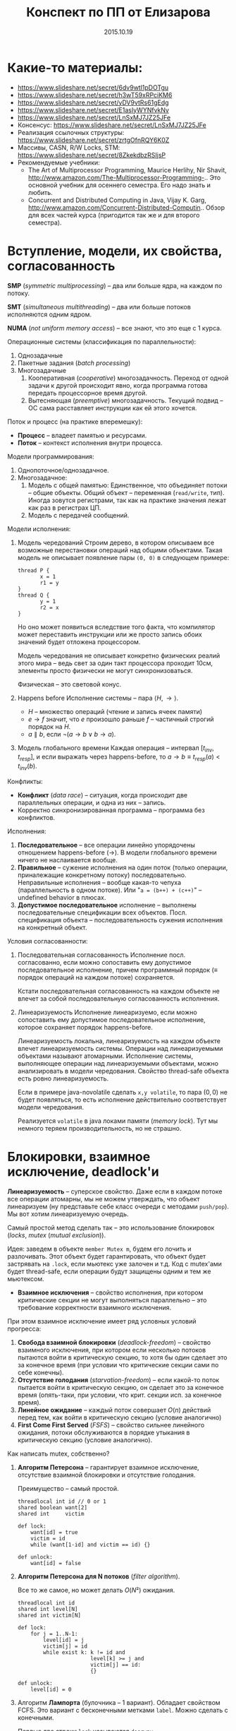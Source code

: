 # -*- org-src-fontify-natively t -*-
#+TITLE: Конспект по ПП от Елизарова

* Какие-то материалы:
  * https://www.slideshare.net/secret/6dv9wtl1pDOTgu
  * https://www.slideshare.net/secret/h3wT59xRPciKM6
  * https://www.slideshare.net/secret/yDV9vtRs61gEdg
  * https://www.slideshare.net/secret/E1asIyWYNfvkNv
  * https://www.slideshare.net/secret/LnSxMJ7JZ25JFe
  * Консенсус:
    https://www.slideshare.net/secret/LnSxMJ7JZ25JFe
  * Реализация ссылочных структуры:
    https://www.slideshare.net/secret/zrtgOfnRQY6K0Z
  * Массивы, CASN, R/W Locks, STM:
    https://www.slideshare.net/secret/8ZkekdbzRSIjsP
  * Рекомендуемые учебники:
    * The Art of Multiprocessor Programming, Maurice Herlihy, Nir
      Shavit, http://www.amazon.com/The-Multiprocessor-Programming-..
      Это основной учебник для осеннего семестра. Его надо знать и
      любить.
    * Concurrent and Distributed Computing in Java, Vijay K. Garg,
      http://www.amazon.com/Concurrent-Distributed-Computin..  Обзор
      для всех частей курса (пригодится так же и для второго
      семестра).
* Вступление, модели, их свойства, согласованность
  #+DATE: 07.09.2015
  *SMP* (/symmetric multiprocessing/) -- два или больше ядра, на каждом по
  потоку.

  *SMT* (/simultaneous multithreading/) -- два или больше потоков
  исполняются одним ядром.

  *NUMA* (/not uniform memory access/) -- все знают, что это еще с 1
  курса.

  Операционные системы (классификация по параллельности):
  1. Однозадачные
  2. Пакетные задания (/batch processing/)
  3. Многозадачные
     1. Кооперативная (/cooperative/) многозадачность.
        Переход от одной задачи к другой происходит явно, когда
        программа готова передать процессорное время другой.
     2. Вытесняющая (/preemptive/) многозадачность.
        Текущий подвид -- ОС сама расставляет инструкции как ей этого
        хочется.

  Поток и процесс (на практике вперемешку):
  * *Процесс* -- владеет памятью и ресурсами.
  * *Поток* -- контекст исполнения внутри процесса.

  Модели программирования:
  1. Однопоточное/однозадачное.
  2. Многозадачное:
     1. Модель с общей памятью:
        Единственное, что объединяет потоки -- общие объекты.
        Общий объект -- переменная (~read/write~, тип). Иногда зовутся
        регистрами, так как на практике значения лежат как раз в
        регистрах ЦП.
     2. Модель с передачей сообщений.

  Модели исполнения:
  1. Модель чередований
     Строим дерево, в котором описываем все возможные перестановки
     операций над общими объектами. Такая модель не описывает
     появление пары ~(0, 0)~ в следующем примере:

     #+NAME: java no-volatile
     #+BEGIN_SRC text
       thread P {
              x = 1
              r1 = y
       }
       thread Q {
              y = 1
              r2 = x
       }
     #+END_SRC

     Но оно может появиться вследствие того факта, что компилятор
     может переставить инструкции или же просто запись обоих значений
     будет отложена процессором.

     Модель чередования не описывает конкретно физических реалий этого
     мира -- ведь свет за один такт процессора проходит 10см, элементы
     просто физически не могут синхронизоваться.

     Физическая -- это световой конус.
  2. Happens before
     Исполнение системы -- пара $⟨H, →⟩$.
     * $H$ -- множество операций (чтение и запись ячеек памяти)
     * $e → f$ значит, что $e$ произошло раньше $f$ -- частичный строгий
       порядок на \(H\).
     * $a ∥ b$, если $¬(a → b ∨ b → a)$.
  3. Модель глобального времени
     Каждая операция -- интервал $[t_{inv}, t_{resp}]$, и если выражать
     через happens-before, то $a → b ≡ t_{resp}(a) < t_{inv}(b)$.

  Конфликты:
  * *Конфликт* (/data race/) -- ситуация, когда происходит две
    параллельных операции, и одна из них -- запись.
  * Корректно синхронизированная программа -- программа без
    конфликтов.

  Исполнения:
  1. *Последовательное* -- все операции линейно упорядочены отношением
     happens-before (→). В модели глобального времени ничего не
     наслаивается вообще.
  2. *Правильное* -- сужение исполнения на один поток (только
     операции, приналежащие конкретному потоку) последовательно.
     Неправильные исполнения -- вообще какая-то чепуха (параллельность
     в одном потоке). Или "~a = (b++) + (c++)~" -- undefined behavior
     в плюсах.
  3. *Допустимое последовательное* исполнение -- выполнены
     последовательные спецификации всех объектов. Посл. спецификация
     объекта -- последовательность сужения исполнения на конкретный
     объект.

  Условия согласованности:
  1. Последовательная согласованность
     Исполнение посл. согласованно, если можно сопоставить ему
     допустимое последовательное исполнение, причем программный
     порядок (≡ порядок операций на каждом потоке) сохраняется.

     Кстати последовательная согласованность на каждом объекте не
     влечет за собой последовательную согласованность исполнения.
  2. Линеаризуемость
     Исполнение линеаризуемо, если можно сопоставить ему
     допустимое последовательное исполнение, которое сохраняет порядок
     happens-before.

     Линеаризуемость локальна, линеаризуемость на каждом объекте
     влечет линеаризуемость системы.
     Операции над линеаризуемыми объектами называют атомарными.
     Исполнение системы, выполняющее операции над линеаризуемыми
     объектами, можно анализировать в модели чередования.
     Свойство thread-safe объекта есть ровно линеаризуемость.

     Если в примере java-novolatile сделать ~x,y volatile~, то пара
     $(0,0)$ не будет появляться, то есть исполнение действительно
     соответствует модели чередования.

     Реализуется ~volatile~ в java локами памяти (/memory lock/). Тут
     мы немного теряем производительность, но не страшно.
* Блокировки, взаимное исключение, deadlock'и
  #+DATE: 14.09.2015
  *Линеаризуемость* -- суперское свойство.  Даже если в каждом потоке
  все операции атомарны, мы не можем утверждать, что объект
  линеаризуем (ну представьте себе класс очереди с методами
  ~push/pop~).  Мы вот хотим линеаризуемую очередь.

  Самый простой метод сделать так -- это использование блокировок
  (/locks/, /mutex/ (/mutual exclusion/)).

  Идея: заведем в объекте ~member Mutex m~, будем его лочить и
  разлочивать. Этот объект будет гарантировать, что объект будет
  застрявать на ~.lock~, если мьютекс уже залочен и т.д.  Код с
  mutex'ами будет thread-safe, если операции будут защищены одним и
  тем же мьютексом.

  * *Взаимное исключения* -- свойство исполнения, при котором
    критические секции не могут выполняться параллельно -- это
    требование корректности взаимного исключения.

  При этом взаимное исключение имеет ряд условных условий прогресса:
    1. *Свобода взаимной блокировки* (/deadlock-freedom/) -- свойство
       взаимного исключения, при котором если несколько потоков
       пытаются войти в критическую секцию, то хотя бы один сделает
       это за конечное время (при условии что критические секции сами
       по себе конечны).
    2. *Отсутствие голодания* (/starvation-freedom/) -- если какой-то
       поток пытается войти в критическую секцию, он сделает это за
       конечное время (опять-таки, при условии, что крит. секции
       исп. за конечное время).
    3. *Линейное ожидание* -- каждый поток совершает $O(n)$ действий
       перед тем, как войти в критическую секцию (условие аналогично)
    4. *First Come First Served* (/FSFS/) -- свойство сильнее
       линейного ожидания, потоки обслуживаются в порядке утыкания в
       критическую секцию (условие аналогично).

  Как написать mutex, собственно?
  1. *Aлгоритм Петерсона* -- гарантирует взаимное исключение,
     отсутствие взаимной блокировки и отсутствие голодания.

     Преимущество -- самый простой.
     #+BEGIN_SRC text
       threadlocal int id // 0 or 1
       shared boolean want[2]
       shared int     victim

       def lock:
           want[id] = true
           victim = id
           while (want[1-id] and victim == id) {}

       def unlock:
           want[id] = false
     #+END_SRC
  3. *Aлгоритм Петерсона для N потоков* (/filter algorithm/).

     Все то же самое, но может делать $O(N²)$ ожидания.
     #+BEGIN_SRC text
       threadlocal int id
       shared int level[N]
       shared int victim[N]

       def lock:
           for j = 1..N-1:
               level[id] = j
               victim[j] = id
               while exist k: k != id and
                              level[k] >= j and
                              victim[j] == id:
                              {}

       def unlock:
           level[id] = 0
     #+END_SRC
  4. Алгоритм *Лампорта* (булочника -- 1 вариант).  Обладает свойством
     FCFS. Это вариант с бесконечными метками ~label~. Можно сделать с
     конечными.

     Первые две строки ~lock~ называются ~doorway~.
     #+BEGIN_SRC text
       threadlocal int id
       shared boolean want[N]  // init false
       shared int     label[N] // init 0

       def lock:
           want[id] = true
           label[id] = max(label) + 1
           while exists k: k != id and
                           want[k] and
                           (label[k], k) < (label[id], id)
                           {}
     #+END_SRC

  Блокировки бывают грубыми и тонкими.
  * *Грубая* -- блокировать всю операцию целиком.
  * *Тонкая* -- блокировать операции над общими объектами внутри, а не
    вызов, но тогда необходима двухфазовая блокировка.

  Есть проблема deadlock'а. Допустим, что есть два mutex'а, мы лочимся
  в одном треде сначала по ~m1~, потом по ~m2~, в другом треде
  наоборот. Можем задедлочиться тут короче.

  *Закон Амдала* для параллельной работы: \[speedup = \frac{1}{(S +
  \frac{1-S}{N})}\] Это максимальное ускорение при запуске кода в $N$
  потоков, если доля кода $S$ выполнена последовательно.
* Алгоритмы/объекты без блокировок, свободы (lock/wait/obstr)
  #+DATE: 21.09.2015
  Алгоритмы без блокировок.

  Безусловные условия прогресса:
  1. *Obstruction-free* (/отсутствие помех/) -- свойство алгоритма, в
     котором если остановить всe потоки кроме одного (любого) в любом
     месте, один должен завершиться за конечное время. Так должно
     работать для каждого объекта.  Очевидно, что объект с блокировкой
     не имеет такого свойства.
  2. *Lock-freedom* -- если много потоков пытаются сделать операцию,
     то хотя бы один поток должен ее исполнить за конечное
     время. Плохо то, что это условие не исключает голодания.
  3. *Wait-freedom* (самое сильное условие) -- если какой-то поток
     пытается выполнить операцию, то он это сделает (вне зависимости
     от действия/бездействия других потоков).

  Объекты без блокировки. ОБъекты бывают с lock-freedom, но этот
  термин перегружен.
  * Регистры без блокировки
    * Свойства физических регистров:
      1. Неатомарны.
      2. Работают без ожидания.
      3. Предполагают только одного читателя и одного писателя.
      4. Попытка записать и прочитать одновременно -- UB.
      5. Они безопасные (/safe/) -- в смысле, после записи, будет
         прочитано последнее записанное значение.
    * Классификация регистров
      1. По условиям согласованности:
         1. *Безопасные* (/safe/) -- гарантирует получение последнего
            записанного значения, если операция чтения не параллельна
            операции записи.
         2. *Регулярные* (/regular/) -- при чтении выдает последнее
            записанное, или то, что уже пишется.
         3. *Атомарные* (/atomic/) -- линеаризуемое (как регулярный,
            только если уже прочитал новое значение, то старое нельзя
            прочитать).

            Как проверить регистр на атомарность в схеме глобального
            времени -- поставить в каждой полоске точку,
            соответствующую этому конкретному действию. Порядок по
            точкам должен быть атомаррным.
      2. По количеству потоков (~SR~, ~MR~, ~SW~, ~MW~ :
         ~single/multi~ ~reader/writer~).

    * Будем строить более сложные регистры из простых требуя
      wait-free условие.
      Пусть у нас есть Safe SRSW Boolean регистр.
      1. Regular SRSW Boolean.

         #+BEGIN_SRC text
           safe shared boolean r
           threadlocal boolean last

           def write(x):
             if (x != last)
               last = x
               r = x

           def read(): return r
         #+END_SRC
      2. Regular SRSW M-Valued.

         Пусть у нас массив ~r~ хранит булевые значения, и число в нем
         хранится последовательностью единиц, терминированной
         нулем. Тогда это реализуется так:

         #+BEGIN_SRC text
           regular shared boolean[M] r

           def write(x): // Справа налево
             r[x] = 0
             for i = x-1 downto 0: r[i] = 1

           def read(): // Слева направо
             for i = 0 to M-1: if r[i] == 0: return i
         #+END_SRC
      3. Atomic SRSW M-Valued.

         Будем хранить пару -- значение и версию. Версию можно разумно
         ограничить. Есть алгоритм без жульничества с версиями, но он
         на практике плох.

         #+BEGIN_SRC text
           safe shared (int x, int v) r
           threadlocal (int x, int v) lastRead
           threadlocal int lastWriteV

           def write(x):
             lastWriteV++
             r = (x, lastWriteV)

           def read():
             cur = r
             if cur.v > lastRead.v:
               lastRead = cur
             return lastRead.x
         #+END_SRC

         Атомарный регистр: проблемы
         1. *Версии* -- могут хранить пару в регуярном, но версии
            растут неограниченно.
         2. *Блокировки* -- алгоритм Лампорта будет работать на
            регулярных регистрах, но это не дает алгоритм без ожидания.

         * Теорема: не существует алгоритма построения атомарного
           регистра без ожидания, который использует конечное число
           регулярных регистров конечного размера так, чтобы их писал
           только писатель, а читал только читатель
         * Доказательство
           Нужна обратная связь от читателя к писателю.
      4. Atomic MRSW M-Valued.

         Нужно отслеживать версию записанного значения, храня пару
         $(x, v)$ в каждом из $N$ регистров в которые пишет писатель.
         Наивно сделать это нельзя.

         Заведем $N×(N-1)$ регистров для общения между читателями.

         1. Каждый читатель выбирает более позднее значение из
            записанного писателем и из прочитанных значенией других
            читателей
         2. Читатель записывает свое прочитанное значение и версию для
            всех остальных читателей.
      5. Atomic MRMW M-Valued.

         Нужна поддержка $N$ писателей.

         Отслеживаем версию записанного значения:
         1. Каждый читатель выбирает более позднюю версию
         2. Для проставления версий писателями используем doorway
            секцию из алгоритма булочника (Лампорта)
            * Версия состоит из пары номера потока писателя и
              собственно числа
    * Атомарный снимок состояния N регистров.

      Наивная реализация не обеспечивает атомарность.

      Вот этот алгоритм уже lock-free, но достаточно наивный --
      читает, пока массивы не совпадут.
      #+NAME: lock-free implementation of atomic registers snapshot
      #+BEGIN_SRC text
        shared (int x, int v) r[N]

        // wait-free
        def update(i, x):
            r[i] = (x, r[i].v + 1)

        // lock-free
        def scan():
            old = copy()
            loop:
                cur = copy()
                if forall i: cur[i].v == old[i].v
                   return cur.x  // we can get starvation here,
                                 // if update is executed too frequent
                old = cur
      #+END_SRC

      Вот wait-free реализация с костылями.
      #+NAME: wait-free implementation
      #+BEGIN_SRC text
        shared (int x, int v, int[N] s) r[N]

        def update():
            s = scan()
            r[i] = (x, r[i].v + 1, s)

        shared (int x, int v, int[N] s) r[N]

        // wait-free, O(N^2)
        def scan():
            old = copy()
            boolean updated[N]
            loop:
                cur = copy()
                for i = 0..N-1:
                    if cur[i].v != old[i].v:
                       if updated[i]: return cur.s
                       else:
                        update[i] = true
                        old = cur
                        continue loop
                return cur.x
      #+END_SRC
      * Лемма: Если значение поменялось второй раз, значит копия
        снимка $s$ была получена вложенной операцией ~scan~.
* Консенсус
  #+DATE: 05.10.2015

  *Консенсус* -- это объект, который помогает $n$ потокам придти к общему
  мнению.
  #+BEGIN_SRC text
    class Consensus:
          def decide(val):
          ...
          return decision
  #+END_SRC

  Каждый поток использует объект ~Consensus~ один раз.
  Требуются две вещи:
  * *Согласованность* (/consistency/): все потоки должны вернуть одно
    и то же значение из метода decide.
  * *Обоснованность* (/validity/): возвращенное значение было входным
    значением какого-то из потоков.

  #+NAME: Консенсус с блокировкой
  #+BEGIN_SRC text
    shared int decision
    Mutex mutex

    def decide(val):
        mutex.lock()
        if (decision == NA):
           decision = val
        mutex.unlock()
        return decision
  #+END_SRC
  Но мы хотим без ожидания.

  Все не так просто.
  Консенсусное число:
  1. Если с помощью класса атомарных объектов $С$ и атомарных регистров
     можно реализовать консенсусный протокол без ожидания для $N$
     потоков (и не больше), то говорят что у класса $С$ консенсусное
     число равно $N$.
  2. Теорема:
     Атомарные регистры имеют консенсусное число 1.
     * То есть с помощью атомарных регистров даже 2 потока не могут
       придти к консенсусу без ожидания (докажем от противного) для 2х
       возможных значений при $T = \{0, 1\}$
     * С ожиданием задача решается очевидно (с помощью любого
       алгоритма взаимного исключения).
  3. Определения и леммы для любых классов объектов:
     * Определения и концепции
       1. Исходныe объекты атомарны. Любое исполнение можно
          рассматривать как последовательное в каком-то порядке.
       2. Рассматриваем дерево состояния, листья -- конечные состояния
          помеченные 0 или 1 (в зависимости от значения консенсуса).
       3. *x-валентное* состояние системы ($x ∈ \{0,1\}$) -- консенсус
          по всех нижестоящих листьях будет x.
       4. *Бивалентное* состояние -- возможен консенсус как 0 так и 1.
       5. *Критическое* состояние -- такое бивалентное состояние, все
          дети которого одновалентны.
     * Лемма: Существует начальное бивалентное состояние.

       Это нетривиально следует из того факта, что алгоритм без
       ожиданий.

       Возьмем конечное количество шагов, построим дерево.
       $???$
       Доказательство было на доске и не сохранилось.
     * Лемма: Существует критическое состояние

       Тоже следует из wait-free. Если есть бивалентное, будем
       смотреть его детей. Если есть хотя бы один бивалентный ребенок,
       то спускаемся в него, пока бивалентных детей больше нету.
       За счет конечности дерева такое будет существовать, и
       валентность детей будет различна (иначе валентность самого узла
       тоже определена).

     Для атомарных регистров рассмотрим возможные пары операций в
     критическом состоянии:
     * Операции над разными регистрами коммутируют.
     * Два чтения коммутируют.
     * Любая операция + запись -- состояние пишущего потока не зависит
       от порядка операций. Противоречие (в чем???).
  4. Бывают Read-Modify-Write регистры.

     #+NAME: read-modify-write reg
     #+BEGIN_SRC text
       class RMWRegister:
             private shared int reg

             def read():
                 return reg

             def getAndF(args):
                 do atomically:
                    old = reg
                    reg = F(args)(reg)
                    return old
     #+END_SRC
     Функция F может быть ~getAndSet~, ~getAndIncrement~,...

     #+NAME: Consensus for RMW reg, реализация для 2х потоков
     #+BEGIN_SRC text
       threadlocal int id // 0 or 1

       shared RMWRegister rmw
       shared int proposed[2]

       def decide(val):
           proposed[id] = val
           if (rmw.getAndF() == v0)
               return proposed[i]
           else:
               return proposed[1-i]
     #+END_SRC

     * Консенсусное число нетривиального RMW регистра $≥ 2$.

       Нужно чтобы была хотя бы одна подвижная точка функции $F$,
       например $F(v_0) = v_1 ≠ v_0$.

  5. Common2 RMW регистры
     * $F_1$ и $F_2$ коммутируют если $F_1(F_2(x)) = F_2(F_1(x))$.
     * $F_1$ перезаписывает $F_2$ если $F_1(F_2(x)) = F_1(x)$.
     * Класс $С$ RMW регистров принадлежит Common2 если любая пара
       функций либо коммутирует либо одна из функций перезаписывает
       другую.
     * Теорема: нетривиальный класс Common2 RMW регистров имеет
       консенсусное число 2.

       Третий поток не может отличить глобальное состояние при
       изменении порядка выполнения коммутирующих или перезаписывающих
       операций в критическом состоянии.
  6. Универсальные объекты
     Объект с консенсусным числом $∞$ называется универсальным объектом.
     По определению, с его помощью можно реализовать консенсусный
     протокол для любого числа потоков.

     #+NAME: CAS register
     #+BEGIN_SRC text
       class CASRegister:
             private shared int reg

             def CAS(expect, update):
                 do atomically:
                    old = reg
                    if old == expect:
                       reg = update
                       return true
                    return false
     #+END_SRC

     CAS -- самый популярный универсальный объект, процессоры в том
     или ином виде его реализуют.

     * CAS и консенсус
       #+NAME: реализация протокола через CAS+READ
       #+BEGIN_SRC text
         def decide(val):
             if CAS(NA, val):
                 return val
             else:
                 return read()
       #+END_SRC

     * Универсальность консенсуса. Теорема.
       Любой последовательый объект можно реализовать без ожидания для
       N потоков используя консенсусный протокол для N объектов

       * Такое построение -- универсальная конструкция
       * Следствие 1: С помощью любого класса объектов с консенсусным
         числом N можно реализовать любой объект с консенсусным числом
         ≤ N
       * Следствие 2: С помощью универсального объекта можно
         реализовать вообще любой объект
         * Сначала реализуем консенсус для любого числа потоков (по
           определению универсального объекта)
         * Потом через консенсус любой другой объект используя
           универсальную конструкцию.
       * Доказательство теоремы
         1. Универсальная конструкция без блокировки через CAS
            #+BEGIN_SRC text
              shared CASRegister reg

              def concurrentOperationX(args):
                  loop:
                      old = reg.read()
                      upd = old.deepCopy()
                      res = upd.serialOperationX(args)
                  until reg.CAS(old, upd)
                  return res
            #+END_SRC

            * Без блокировки универсальная конструкция проста и
              проктична, если использовать CAS в качестве примитива.
            * Для реализации через консенсус надо чтобы каждый объект
              консенсуса пользовался потоком один раз
            * Для реализации без ожидания нужно чтобы потоки помогали
              друг другу.
         2. Через консенсус.

            ОБъект -- односвязный список стейтов.
            Последний элемент -- текущий стейт.

            #+NAME: Через консенсус без блокировки
            #+BEGIN_SRC text
              class Node:
                    val               // readonly
                    Consensus next    // init fresh obj

              shared Node root        // readonly
              threadlocal Node last   // init rood

              def concurrentOperationX(args):
                  loop:
                      old = last.val
                      upd = old.deepCopy()
                      res = upd.serialOperationX(args)
                      node = new Node(upd)
                      last = last.next.decide(node)
                  until last == node
                  return res
            #+END_SRC

            * Но с ожиданием

         3. Через консенсус без ожидания
            * Храним в узле операцию, которую нужно выполнить, а не
              результат -- каждый поток обновляет и хранит свою
              локальную копию объекта
            * Нумеруем операции последовательными числами, заведя
              переменную ~seq~. После выполнения прописываем номер
              исполненной операции.
            * Каждй поток хранит последнее ему известное значение
              конца списка в элементе массива ~know[id]~.
            * Каждый поток будет заранее записывать операцию, которую
              он планирует выполнить -- в массиве ~announce~.

            #+NAME: Через консенсус без блокировки
            #+BEGIN_SRC text
              class Node:
                    int seq           // init 0
                    args              // readonly
                    Consensus next    // init fresh obj

              shared Node[] announce // init root
              shared Node[] know // init root

              def concunrrentOperationX(args):
                  announce[id] = new Node(args)
                  know[id] = maxSeqFrom(know)
                  while announce[id].seq == 0
                        Node help =
                             announce[know[id].seq % N]
                        Node prev = help if help.seq == 0
                             else announce[id]
                        know[id] = prev.next.decide(node)
                        know[id].seq = prev.seq + 1
                  know[id] = announce[id]
                  return updateMyLastTo(announce[id])

              def updateMyLastTo(node):
                  while last != node:
                        res = my.serialOperationX(last.args)
                        last = last.next
                        return res
            #+END_SRC
  7. Сводная иерархия
     |--------------------------------------------+--------------------|
     | Объект                                     | Консенсусное число |
     |--------------------------------------------+--------------------|
     | Атомарные регистры                         | 1                  |
     | Снимок состояния нескольких регистров      |                    |
     |--------------------------------------------+--------------------|
     | getAndSet, getAndAdd, очередь, стек        | 2                  |
     |--------------------------------------------+--------------------|
     | Атомарная запись m регистров из m(m+1)/2   | m                  |
     |--------------------------------------------+--------------------|
     | compareAndSet, LoadLinked/StoreConditional | ∞                  |
     |--------------------------------------------+--------------------|
* Практические построения на списке, вступление
  Будем смотреть всякие практические построения на списках.
  Будем писать код уже на джаве настоящей.

  *Java* -- первый язык, в котором появилась модель памяти (/memory
  model/). Почему джава? Трюки c++ (~if_arch_~...) не работают в джаве,
  джава очень WORA, и прочее.

  *JMM* определяет:
  1. Межпоточные действия -- чтение и запись,
     синхронизация. Синхронизация -- ~volatile~/~synchronized~/запуск или
     остановка потоков.
  2. Отношение синхронизации (/synchronizes-with/) и отношение
     happens-before.
     Java гарантирует, что если в программе нету гонок, то исполнение
     последовательно согласовано (а значит и линеаризуемо).
  3. Всякие гонки и прочее.

  Выполнение корректно синхронизированной программы будет выглядеть
  последовательно согласовано. Гонки за данными не могут нарушить
  базовые гарантии безопасности платформы (система типов, все кроме
  ~long/double~ атомарны, все поля гарантированно инициализированы
  нулями, дополнительные гарантии для ~final~ полей).

  #+NAME: рабочий вариант 1 решения того же самого кода без volatile
  #+BEGIN_SRC java
    volatile int flag;
    int value;

    void int() {
        value = 2;
        flag = 1;
    }

    int take() {
        while (flag == 0); // кушаем cpu тут
        return value;
    }
  #+END_SRC

  #+NAME: решение 2, cpu не прогорает
  #+BEGIN_SRC java
    int flag, value;

    void synchronized int() {
        value = 2;
        flag = 1;
    }

    int synchronized take() {
        while (flag == 0); // кушаем cpu тут
        return value;
    }
  #+END_SRC

  Таким образом, мы реализовали thread-safe объект.

* Типы синхронизации на примере списка (LinkedSet)
  * *Многопоточные объект* -- это объект, который можно использовать
    из нескольких потоков без дополнительной внешней синхронизации,
    при этом:
    1. Специфицируется через последовательное поведение.
    2. По умолчанию требуется линеаризуемость операций (редко -- более
       слабые условия).
    3. Редко удается реализовать все операции wait-free. Чаще всего
       делается с блокировками или без них (что на самом деле
       lock-free).

  Типы синхронизации:
  1. Грубая синронизация (~Coarse-grained~).
  2. Тонкая (~fine-grained~).
  3. Оптимистичная (~optimistic~).
  4. Ленивая (~lazy~).
  5. Неблокирующая (~non-blocking~).

  Будем строить многопоточные связанные списки. Массивами пользоваться
  намного эффективней, но они сложнее пишутся.

  #+NAME: Что пытаемся синхронизировать
  #+BEGIN_SRC java
    // инвариант node.key < node.next.key
    class Node {
        final int key;
        final T item;
        Node next;
    }
  #+END_SRC
  Пустой список будет состоять из 2х граничных элементов:
  #+BEGIN_SRC java
    Node head = Node(Integer.MIN_VALUE, null);
    head.next = Node(Integer.MAX_VALUE, null);
  #+END_SRC
** Грубая синхронизация
   Обеспечиваем синхронизацию через
   ~java.util.concurrent.locks.ReentrantLock lock~.
   Такой подход дает немножко больше функционала чем секции
   ~synchronized~.

   #+NAME: грубая синхронизация списка
   #+BEGIN_SRC java
     class LinkedSet {
         final Node head;
         final Lock lock; // mutex

         boolean contains(int key) {
             lock.lock();
             try {
                 Node curr = head;
                 while (curr.key < key) {
                     curr = curr.next;
                 }
                 return key == curr.key;
             } finally { lock.unlock() }
         }

         boolean add(int key, T item) {
             lock.lock();
             try {
                 Node pred = head, curr = pred.next;
                 while (...) {}
                     /// stuff
             } finally { lock.unlock(); }
         }
         boolean remove (int key, T item) {
             lock.lock();
             try {
                 // stuff
             } finally { lock.unlock; }
         }
     }
   #+END_SRC
** Тонкая синхронизация
   Обеспечиваем синхроизацию взаимным исключением на каждом
   объекте. При любых операциях одновременно удерживаем блокировку
   текущего и предыдущего элемента, чтобы не потерять инвариант
   ~pred.next == curr~.

   #+NAME: Тонкая синхронизация
   #+BEGIN_SRC java
     class Node {
         final int key;
         final T item;
         final Lock lock;
         Node next;

         void lock() { lock.lock(); }
         void unlock() { lock.unlock(); }
     }

     class LinkedSet {
         boolean contains() {
             Node pred = head; pred.lock();
             Node curr = pred.next; curr.lock();
             try {
                 while (curr.key < key) {
                     // отпускаем блокировку у предыдущего объекта
                     // берем у следующего.
                     pred.unlock();
                     pred = curr;
                     curr = curr.next;
                     curr.lock();
                 }
                 return key == curr.key;
             } finally { curr.unlock(); pred.unlock(); }
         }

         boolean add(int key, T item) {
             Node pred = head; pred.lock();
             Node curr = pred.next; curr.lock();
             try {
                 // addition
                 while (curr.key < key) {
                     pred.unlock(); pred = curr;
                     curr = curr.next; curr.lock();
                 }
                 if (key == curr.key) return false; else {
                     Node node = new Node(key, item);
                     node.next = curr; pred.next = node;
                     return true;
                 }
             } finally { curr.unlock; pred.unlock; }
         }

         boolean remove(int key, T item) {
             Node pred = head; pred.lock();
             Node curr = pred.next; curr.lock();
             try {
                 // removal
             } finally { curr.unlock; pred.unlock; }

         }
     }
   #+END_SRC
** Оптимистичная синхронизация
   Алгоритм построения:
   1. Ищем элемент без синхронизации, но перепроверяем с
      синхронизацией.
      1. Если перепроверка сломалась, то начинаем операцию заново
      2. Поиск не зациклится, ибо ключи упорядочены, никогда не
         меняются внутри Node, значения next не могут возникнуть
         ниоткуда даже при чтении без синхронизации
   2. Имеет смысл только если обход дешев и быстр, а обход с
      синхронизацией -- наоборот.
   3. Потоки всегда синхронизируются между собой ("synchronizes with")
      через критические секции, поэтому никаких дополнительных
      механизмов не нужно.
   #+NAME:Оптимистичная синхронизация
   #+BEGIN_SRC java
     class LinkedSet {
         // проверяет, что pred является предыдущим для curr
         // идет от начала списка до pred оптимистично, там сравнивает
         boolean validate(Node pred, Node curr) {
             Node node = head;
             while (node.key <= pred.key) {
                 if (node == pred) {
                     return pred.next == curr;
                 }
                 node = node.next;
                 if (node == null) return false;
             }
         }

         boolean contains(int key) {
         retry: while (true) {
                 Node pred = head, curr = pred.next;
                 while (curr.key < key) {
                     pred = curr; curr = curr.next;
                     if (curr == null) continue retry;
                 }
                 pred.lock(); curr.lock();
                 try {
                     if (!validate(pred, curr)) continue retry;
                     return curr.key == key;
                 } finally { curr.unlock(); pred.unlock();
                 }
             }
         }
         boolean add(int key, T item) {
         retry: while (true) {
                 Node pred = head, curr = pred.next;
                 while (curr.key < key) {
                     pred = curr; curr = curr.next;
                     if (curr == null) continue retry;
                 }
                 pred.lock(); curr.lock();
                 try {
                     if (!validate(pred, curr)) continue retry;
                     if (curr.key == key) return false; else {
                         Node node = new Node(key, item);
                         node.next = curr; pred.next = node;
                         return true;
                     }
                 } finally { curr.unlock(); pred.unlock(); }
             }
         }
         // remove аналогично
     }
   #+END_SRC
** Ленивая синхронизация
   Как строить:
   1. Добавляем в ~Node boolean~ флажок, в котором будем помечать
      удаленные элементы. Удаление в две фазы -- флажок помечен
      соответствует логическому удалению, физическое следует позже.
   2. Инвариант: все непомеченные элементы всегда в списке.
   3. Результат: для валидации не надо просматривать список (только
      проверить, что элементы не удалены логически и ~pred.curr ==
      next~), остальное как в оптимистичном варианте.

   Поиск без ожидания:

   #+NAME:Ленивая синхронизация
   #+BEGIN_SRC java
     class Node {
         final int key;
         final T item;
         final Lock lock;
         boolean marked;
         // Очень важен volatile для линеаризуемости!
         volatile Node next;

         void lock() { lock.lock(); }
         void unlock() { lock.unlock(); }
     }

     class LinkedSet {
         boolean validate(Node prev, Node next) {
             return !pred.marked &&
                 !curr.marked &&
                 pred.next == curr;
         }

         boolean add(T elem) {
         retry: while (true) {
                 Node pred = head, curr = pred.next;
                 while (curr.key < key) {
                     pred = curr; curr = curr.next;
                     //                   ^^^^^^
                     //            тут curr.next != null
                 }
                 pred.lock(); curr.lock();
                 try {
                     if (!validate(pred,curr)) continue retry;
                     if (curr.key == key) {
                         curr.marked = true; // для validate
                         pred.next = curr.next; // точка линеаризации
                         return true;
                     } else return false;
                 } finally { curr.unlock(); pred.unlock(); }
             }
         }

         void delete (T elem) {
         retry: while (true) {
                 Node pred = head, curr = pred.next;
                 while (curr.key < key) {
                     pred = curr; curr = curr.next;
                     //                   ^^^^^^
                     //            тут curr.next != null
                 }
                 pred.lock(); curr.lock();
                 try {
                     if (!validate(pred,curr)) continue retry;
                     if (curr.key == key) return false;
                     else {
                         Node node = new Node(key, item);
                         node.next = curr; // сначала! порядок важен
                         pred.next = node; // тут точка линеаризации
                         return true;
                     }
                 } finally { curr.unlock(); pred.unlock(); }
             }
         }

         // Wait-free поиск!
         boolean contains(int key) {
             Node curr = head;
             while (curr.key < key) {
                 curr = curr.next; // точка линеаризации
             }
             return key == curr.key;
         }
     }
   #+END_SRC
** Неблокирующая синхронизация
   Сделать синхронизацию без блокировок нетривиально:
   * Простое использование CAS не помогает -- удаление двух соседних
     элементов будет конфликтовать
     1, 2, 3, 4, удалим 2, 3 одновременно, но указатель 1 → 3
     сохранится.
   * Трюк такой: объединим ~(next, marked)~ в одну переменную, и будем ее
     изменять CASом атомарно.
     * Одновременное удаление соседних двух элементов будет
       конфликтовать
     * Каждая операция модификации выполняется одним успешным CAS'ом.
     * Это выполнение CAS'а и есть точка линеаризации
   * Будем пытаться удалять физически, от этого добавление и удаление
     станут lock-free, а поиск вообще wait-free.
   * В реализации будем использовать для пары
     ~java.util.concurrent.atomic.AtomicMarkableReference~.
* Продолжение построений на списках, стеках
  #+DATE: 2015.10.19
  Можно строить структуры универсально, храня на нее указатель и меняя
  его CAS'ом каждый раз. Так, например, работает счетчик -- в джаве
  это ~AtomicInteger~.

  Персистентные структуры тоже несложно пишутся, достаточно заменить
  CAS'ом root на новый после изменения структуры. Остальное дерево
  остается прежней версии (персистентность, собсна).
** Стек LIFO
   Рассмотрим частный, вырожденный случай древовидной структуры --
   стек. Он не масштабируемый. Если конкуренция очень большая, то
   производительность в многосокетных системах на top будет падать.
   #+NAME: stack implementation
   #+BEGIN_SRC java
     // such immutable!
     class Node {
         final T item;
         final Node next;
     }

     final AtomicReference<Node> top = new AtomicReference<Node>(null);

     void push(T item) {
          while (true) {
                Node node = new Node(item, top.get());
                if (top.compareAndSet(node.next, node)) // линеаризация
                   return;
          }
     }

     T pop() {
       while (true) {
             Node node = top.get();

  if (node == null) throw new EmptyStack();
             if (top.compareAndSet(node, node.next)) // линеаризация
                return node.item;
       }
     }
   #+END_SRC

   С разделяемой памятью вообще все достаточно сложно, там не только
   race condition'ы в большом количестве, но и куча проблем с
   производительностью. Будем пока считать что стек хороший.
** Очереди на списках, Майкл-Скотт
   Будем делать очередь на списках. Наивно с помощью универсальной
   конструкции так себе, а популярный алгоритм -- Майкла Скотта.

   Делаем список, у очереди есть указатель на голову и хвост, все
   односвязно. Будем элементы добавлять и удалять достаточно
   естественно.
   Добавление: Создаем элемент, ссылаемся на голову, с помощью CAS'а
   меняем указатель на голову в классе.
   Дописать элемент в хвост сложно, потому что нужно поменять сразу две
   ячейки памяти -- указатель класса на хвост, указатель предыдущего
   элемента хвоста на последний.

   Идея алгоритма Майкла-Скотта такая: будем брать элемент и
   подписывать его в хвост, меняя ссылку предыдущего, а физически
   перемещать tail (указатель из класса) потом.
   Если другой поток увидит, что очередь в состоянии "есть ссылка на
   tail, у которого есть следующий элемент", то он может помочь
   переставить указатель класса на нужный элемент.

   #+NAME: Майкл-Скотт
   #+BEGIN_SRC java
     class Node {
         T item;
         final AtomicReference<Node> next;
     }

     AtomicReference<Node> head =
         new AtomicReference<Node>(new Node(null));
     AtomicReference<Node> tail =
         new AtomicReference<Node>(head.get());

     void enqueue(T item) {
         Node node = new Node(item);
      retry: while (true) {
             Node last = tail.get(),
                 next = last.next.get();
             if (next == null) {
                 if (!last.next.compareAndSet(null, node))
                     continue retry;
                 // оптимизация -- сами переставляем tail
                 tail.compareAndSet(last, node);
                 return;
             }
             // помогаем другим операциям enqueue с tail
             tail.compareAndSet(last, next);
         }
     }

     T dequeue() {
      retry: while (true) {
             Node first = head.get(),
                 last = tail.get(),
                 next = first.next();
             if (first == last) {
                 if (next == null) throw new EmptyQueue();
                 // Помогаем операциям enqueue с tail
                 tail.compareAndSet(last, next);
             } else {
                 if (head.compareAndSet(first, next)) // линеаризация
                     return next.item;
             }
         }
     }
   #+END_SRC
** ABA problem
   Есть проблема в средах без сборки мусора, называется ABA. Суть:
   Будем реализовывать самый первый стек этой лекции на C, без Garbage
   collector'а.
   Добавим  в стек несколько элементов -- A и B.
   Может быть такое, что top стека может быть: A B A.
   Достанем указатель на top, сделаем успешно cas, на return нас
   перебил другой поток, и что-то переаллочилось, теперь в A лежит
   какая-то другая фигня.

   Еще раз: в стеке 1 элемент, по адресу A (top = A).
   Мы делаем ему pop, достаем A. В это время нас прерывают.
   Другой поток делает pop A, push B, pop B, push C на месте A появился
   другой элемент, но CAS сравнивает только указатели, и в этом случае
   он не обнаружит эту проблему.
   В джаве это не работает так, потому что память на A нельзя
   освободить, пока на нее ссылаются.

   Решить ABA проще всего с помощью реализации сборщика мусора.
   Другой способ -- пользоваться версиями. Хранить в top пару из
   указателя и версии. Таким образом если стек за время top.get и cas
   успел поменяться, мы сравним версии и упадем. Именно поэтому мы
   можем делать cas на 2х последовательных словах, это позволяет нам
   менять одновременно указатель + версию.
   Еще можно пользоваться Hazard Pointers -- многопоточный сборщик
   мусора, который работает только для наших узлов.
* Алгоритмы на массивах
** Стек на массиве
   Давайте делать стек на массиве.

   В однопоточном варианте стек на массиве -- очень просто.
   Типа держим размер, pop/push меняет размер массива и ячейку.
   Но это все равно не взлетит в многопоточном варианте совсем прям
   наивно.

   Вот делаем мы ~push~. Сначала увеличим top cas'ом, а потом проставим
   элемент. Push будет работать, но pop в такой реализации упадет --
   если мы уже увеличили top, но не положили элемент, то достанет
   какой-то мусор.

   Аналогично если сначала проставляем элемент, а потом увеличиваем
   ~top~, то там будет что-то старое.

   С очередями проблемы те же.

   Будем писать дек, пытаясь реализовать obstruction-free свойство.
   Дек будет циклическим.  Храним в элементе пару -- значение и
   версия. Там где дек пустой, будем хранить ~(left_null, version)~,
   справа ~(right_null, version)~.

   Для корректности алгоритма не будем полагаться на указатели ~left~ и
   ~right~ в классе дека -- они будут типа для производительности, а
   индексироваться будем за $O(n)$.

   На практике этим никто не пользуется, потому что все равно
   медленнее, чем на ссылочном листе.

   #+NAME: Дек без помех
   #+BEGIN_SRC java
    int rightOracle() {
        int k = right; // для оптимизации
        while (a[k] != RN) k++;
        while (a[k-1] == RN) k--;
        right = k; // запомнили для оптимизации
        return k;
    }

    void rightPush(T item) {
     retry: while (true) {
            int k = rightOracle();
            {T item, int ver} prev = a[k-1], cur = a[k];
            if (prev.item == RN || cur.item != RN) continue;
            if (k == MAX-1) throw new FullDeque();
            if (CAS(a[k-1], prev, {prev.item, prev.ver+1} &&
                    CAS(a[k], cur, {item, cur.ver+1}))) return;
        }
    }

    T rightPop() {
     retry: while (true) {
            int k = oracleRight();
            {T item, int ver} cur = a[k-1], next = a[k];
            if (cur.itim == RN || next.item != RN) continue;
            if (cur.item == LN) throw new EmptyDeque();
            if (CAS(a[k], next, {RN, next.ver+1}) &&
                CAS(a[k-1], cur, {RN, cur.ver + 1}))
                return cur.item;
        }
    }
   #+END_SRC
** Хэш-таблицы на массиве
   Бывают с прямой адресацией (по хэшу находим ведро, и все элементы с
   таким хэшом попадают в это ведро -- там дальше список или дерево).
   На практике с прямой адресацией все медленно, потому что там опять
   массивы или списки.
   Бывают с открытой, это самый лучший вариант.
   Но со списками намного проще.

   Будем пользоваться алгоритмом Split-Ordered lists.
   Засунем все элементы в одно большое связанео множество. Упорядочим
   их по хэшу. Для ускорения заведем слева хэш-таблицу, адресующую те
   элементы листа с заданным хэшом. Эта дополнительная таблица делается
   только для ускорения.
   Когда будем хотеть расширить таблицу, создадим вторую, скопируем ее
   черезстрочно, будем по мере обращений к хэшу ее обновлять (вторую).


   Открытая адресация.
   Делаем на массиве, будем считать ведро по хэшкоду, если занято, то
   дальше.
   Добавлять из нескольких потоков легко -- просто делаем cas. Удалять
   из такой таблицы можно прописывая некоторое особенное
   значение T. Нельзя прудмать алгоритм, который бы многопоточно
   закрывал дырки в этих списках.
   Ну, допустим мы забиваем элементы T, но как перевыделять память со
   временем -- для освобождения элементов T или расширения таблицы.

   Сделаем так, что таблица хранит указатель на "реальную" внутреннюю
   таблицу. Когда копируем, создаем новую таблицу, а указатель поставим
   в конце. Операция изменения ищет в новой таблице, если нету, то ищет
   в старой, если находит -- копирует в новую.
   Таким образом мы перенесем все элементы в новую таблицу.
   Как переносить, собственно?

   Если собираемся переносить, то пометим битиком значение. После этого
   мы занимаем слот в новой таблице, после этого копируем значение в
   новой таблице. Затем в старой пометим, что мы уже скопировали.
   #+BEGIN_SRC text
     (0, 0)
        ↓
     {Claim key}
        ↓
     (K, 0)
        ↓
     {Set value}
        ↓
     (K, V)            → Start copy → (K, V')
        ↕                               ↑
     {insert/delete}                  Moved
        ↕                               ↑
     (K, T)            → Moved      → (K, T')
   #+END_SRC
* CASN
  Этот алгоритм с переносом таблиц есть частный случай.
  Хотим чтобы работало корректно (линеаризуемо) и:
  1. Lock-free.
  2. Disjoint-Access Parallel (непересекающиеся доступы параллельны).

  #+NAME: CASN -- желаемое поведение
  #+BEGIN_SRC java
    boolean CASN(CASEntry... entries) atomic {
        for (CASEntry entry: entries)
            if (entry.a.value != entry.expect)
                return false;
        for (CASEntry entry: entries)
            entry.a.value = entry.update;
        return true;
    }
  #+END_SRC

  Если мы сделаем CASN, то сделаем стек на массиве -- будем
  одновременно делать CAS 2 раза.

  #+NAME: CASN -- реализация
  #+BEGIN_SRC java
    import java.util.concurrent.atomic.AtomicReferenceFieldUpdater;

    public class CASEntry<T> {
        final DataReference<T> a; // что поменять
        final T expect; // ожидаемое значение
        final T update; // на что заменить
        // И тут простой конструктор для всех трех полей
    }

    // RDCSS сложна, только если ячейка может страдать от ABA.
    // Если нет, то проще.
    class RDCSSDescriptor {
        private final DataReference a1;
        private final Object expect1;
        private final DataReference a2;
        private final Object expect2;

        private final Object update2;
        // и конструктор

        Object invoke() {
            Object r;
            do {
                r = a2.getAndCAS(expect2, this);
                if (r instanceof RDCSSDescriptor)
                    ((RDCSSDescriptor)r).complete();
            } while (r instanceof RDCSSDescriptor);
            if (r == expect2) complete();
            return r;
        }

        void complete() {
            if (a1.value == expect1) a2.CAS(this, update2);
            else a2.CAS(this.expect2);
        }
    }

    enum Status {
        UNDECINED, SUCCEEDED, FAILED
    }

    class CASNDescriptor {
        private final DataReference status =
            new DataReference(Status.UNDECINED);
        private final CASEntry[] entries;

        // надо гарантировать одинаковый порядок обработки
        // DataReference каждым CASN, их надо как-то упорядочить
        CASNDescriptor(CASEntry[] entries) {
            this.entries = entries;
            Arrays.sort(this.entries);
        }

        boolean complete() {
            if (status.value == Status.UNDECINED) {
                Status newStatus = Status.SUCCEEDED;
                for (int i = 0; i < entries.length;) {
                    CASEntry entry = entries[i];
                    // AQUIRE ENTRY
                    Object val = new RDCSSDescriptor(this.status,
                                                     Status.UNDECIDED,
                                                     entry.a,
                                                     entry.expect,
                                                     this).invoke();
                    // AQUIRE ENTRY END

                    if (val instanceof CASNDescriptor) {
                        if (val != this) {
                            ((CASNDescriptor)val).complete();
                            continue; // retry this entry
                        }
                    } else if (val != entry.expect) {
                        newStatus = Status.FAILED;
                        break;
                    }
                    i++; // go to next entry
                }
                this.status.CAS(Status.UNDECIDED, newStatus);
            }
            boolean succeeded = status.value == Status.SUCCEEDED;
            for (CASEntry entry : entries) {
                // RELEASE
                entry.a.CAS(this, succeeded ? entry.update : entry.expect);
            }
            return succeeded;
        }
    }

    public class DataReference<T> {
        // хранимое значение
        volatile Object value;

        private static final
          AtomicReferenceFieldUpdater<DataReference, Object>
            VALUE_UPDATER =
              AtomicReferenceFieldUpdater.newUpdater(
                DataReference.class, Object.class, "value");

        boolean CAS(Object expect, Object update) {
            return VALUE_UPDATER.compareAndSet(this, expect, update);
        }

        Object getAndCAS(Object expect, Object update) {
            do {
                Object curval = value;
                if (curval != expect) return curval;
            } while (!CAS(expect, update));
            return expect;
        }

        public T get() {
            while (true) {
                Object curval = value;
                if (curval instanceof RDCSSDescriptor) {
                    ((RDCSSDescriptor)curval).complete();
                    continue;
                }
                if (curval instanceof CASNDescriptor) {
                    ((CASNDescriptor)curval).complete();
                    continue; // retry
                }
                return (T)curval;
            }
        }

        public T get();
        public static boolean CASN(CASEntry... entries);
    }
  #+END_SRC
* Сложные блокировки
  Проведем анализ *конфликтов* (/data race/) -- два
  несинхронизированных доступа к одной ячейке данных, один из которых
  запись.

  *Матрица конфликтов* (для регистра) -- какие методы конфликтуют:
  |---+---+---|
  |   | R | W |
  |---+---+---|
  | R |   | × |
  |---+---+---|
  | W | × | × |
  |---+---+---|

  Подход этой матрицы позволяет чисто автоматизированно составить
  матрицу для сложной структуры с большим количеством методов.

  Можно тривиально убрать конфликты с помощью грубой блокировки на
  каждом конфликтующем методе.
  С другой стороны, жиненная ситуация -- после грубой блокировки
  некоторые методы могут работать одновременно (к примеру только
  читающие методы).

  Эту проблему решают read-write locks. Можем создать класс, который
  умеет лочиться по ~read~ или по ~write~. Такой класс будет принимать
  сколько угодно локов по ~read~, но остальные не будут совместимы.

  Другое решение -- делать структуру данных, используя тонкую
  блокировку. Например, с помощью CASN.

  Как сделать линеаризуемый многопоточный объект?
  1. Блокировки (aka synchronized): грубая, тонкая, ..., read-write.
  2. Без блокировки
     1. Универсальная конструкция (Copy-on-write + CAS, частичное
        копирование + CAS).
     2. CASN.
     3. Специфичные для структуры алгоритмы.

  Проблемы блокировки:
  1. В системе нет прогресса, пока объект заблокирован.
  2. Требуются дополнительные переключения контекста чтобы дать
     закончить работу блокирующему потоку. Это может сильно жрать
     CPU.
  3. Минимальный параллелизм работы, причем параллелизм обратно
     пропорционален количеству блокировок.
  4. Deadlocks.
* STM
  Как делать сложные вещи и не думать? STM!  Типа навешиваем какие-то
  вещи на кусок кода, и он выполняется атомарно. Такое есть, например,
  в Clojure. И в хаскеле тоже есть! Проблема -- оно работает медленно
  и поэтому не подходит для плюсов/джавы.

  #+NAME: Чего хочется от STM
  #+BEGIN_SRC java
    public class Employees {
        Set working = new ConcurrentSet();
        Set vacating = new ConcurrentSet();

        // псевдокод
        public boolean contains(Employee e) {
            atomic {
                return working.contains(e) ||
                    vaccating.contains(e);
            }
        }

        public void startVacation(Employee e) {
            atomic {
                working.remove(e);
                vacating.add(e);
            }
        }
    }
  #+END_SRC

  Будем писать класс транзакций и класс переменной для транзакции.
** Транзакции с блокировкой:
   * Можно двухфазовой блокировкой. Все конфликтующие блокировки
     защищаются локами, в начале транзакции локи накапливаются, в
     конце отпускаются.
   * Тогда любое исполнение такой системы будет линеаризуемо
   #+NAME: Реализация транзакций с блокировкой
   #+BEGIN_SRC java
     public class Transaction {
         private static final ThreadLocal<Transaction> CURRENT =
             new ThreadLocal<Transaction>();

         private final List<Lock> locks = new ArrayList<Lock>();

         private final Set<TVar<?>> writes = new HashSet<TVar<?>>();

         public void addWrite(TVar<?> var) {
             writes.add(var);
         }

         void addLock(Lock lock) { locks.add(lock); }

         // commit с блокировкой
         public boolean commit() {
             for (Lock lock : locks) lock.unlock();
             return true;
         }

         public void rollback() {
             for (TVar<?> var : writes) var.rollback();
             for (Lock lock : locks) lock.unlock();
         }

         public static Transaction beginTransaction() {
             Transaction t = new Transaction();
             CURRENT.set(t);
             return t;
         }

         public static Transaction currentTransaction() {
             return CURRENT.get();
         }

         public static <R> R atomic(AtomicBlock<R> call) {
             for (;;) {
                 Transacion t = beginTransaction();
                 try {
                     R result = call.call();
                     if (t.commit()) return result;
                 } catch (RuntimeException | Error e) {
                     t.rollback();
                     throw e;
                 }
             }
         }
     }

     public class TVar<T> {
         private T value;
         private final ReadWriteLock lock =
             new ReentrantReadWriteLock();

         // для rollback в Transaction
         private static final Object UNDEFINED = new Object();
         private Object oldValue = UNDEFINED;

         public T get() {
             lock.readLock().lock();
             Transaction.currentTransaction().addLock(lock.readLock());
             return value;
         }

         public void set(T value) {
             if (oldValue = UNDEFINED) {
                 lock.writeLock().lock();
                 this.oldValue = this.value;
                 Transaction.currentTransaction().addWrite(this);
             }
             this.value = value;
         }

         void rollback() {
             value = (T)oldValue;
             oldValue = UNDEFINED;
             lock.writeLock().unlock();
         }
     }
   #+END_SRC
** Транзакции без блокировки
   Предоставим реализацию без помех. Разные потоки могут бесконечно
   долго мешать друг другу закончить транзакцию без прогресса, но если
   активен только один поток, то прогресс гарантирован.

   Проблематика -- даже читающие транзакции конфликтуют.  В этом
   смысле решение с блокировкой лучше.

   #+NAME: Реализация транзакции с блокировкой (obstruction-free)
   #+BEGIN_SRC java
     public class Transaction {
         private static final int ACTIVE = 0;
         private static final int COMITED = 1;
         private static final int ABORTED = -1;
         private final AtomicInteger state = new AtomicInteger(ACTIVE);

         public boolean isCommited() {
             return state.get() == COMMITED;
         }
         public boolean commit() {
             return state.compareAndSet(ACTIVE, COMMITED);
         }
         public void rollback() {
             state.compareAndSet(ACTIVE, ABORTED);
         }
         class VarHolder<T> {
             final Transaction owner;
             final Object value;
             Object newValue; // updated by owner

             VarHolder(Transaction owner, Object value) {
                 this.owner = owner;
                 this.value = value;
                 this.newValue = value;
             }

             // текущее значение зависит от состояния владельца
             T current() {
                 return owner.isCommited() ? (T)newValue : (T)value;
             }
         }
     }

     public class TVar<T> {
         private AtomicReference<VarHolder<T>> holder =
             new AtomicReference<VarHolder<T>>();

         public T get() {
             return (T)open().newValue;
         }

         public void set(T value) {
             open().newValue = value;
         }

         // переменную нужно открыть перед любым доступом
         VarHolder<T> open() {
             Transaction tx = Transaction.current();
             VarHolder<T> old, upd;
             do {
                 old = holder.get();
                 if (old.owner == tx) return old;
                 old.owner.rollback(); // если активен
                 upd = new VarHolder<T>(tx, old.current());
             } while (!holder.compareAndSet(old, upd));
             return upd
         }
     }

   #+END_SRC

   Параллельно читать можно, для этого необходимо в ~TVar~ при чтении
   не открывать переменную. Значение тогда сможет поменяться в
   процессе транзакции, и линеаризуемость пропадает.

   Решить это можно с помощью пост-проверки транзакции на
   корректность. Или с помощью многоверсионного контроля корректности.
* Мониторы и локи
  Представим операцию как функцию над парой из состояния и
  аргументов. Раньше мы рассматривали функции тлоько всюду
  определенные.

  Возьмем блокирующую очередь. Пусть ~put~ кладет только, если есть
  место. Если нету, то она зависает, то есть put частично
  определена. Аналогично предтсавим себе take, который может
  вытаскивать элемент из очереди только, если очередь не пуста. Будем
  поддерживать, с другой стороны, и не блокирующиеся операции -- ~size~,
  ~offer~, ~poll~ (возвращает ~null~ если пуста).

  Примечание: тут блокировка обозначает нечто другое -- определенность
  функции.

  Тут нужно переопределить линеаризуемость и исполнение:
  1. $inv(A)$ -- это вызов, но не всегда есть $resp(A)$. $A$ называется
     незавершенной операцией, а $inv(A)$ незавершенным вызовом.
  2. Исполнение линеаризуемо, если в исполнении можно:
     * Добавить такие ответы для незавершенных вызовов.
     * Выкинуть остальные незавершенные вызовы.
     * Можно упорядочить, получить допустимое последовательное
       исполнение: \[inv(A₁) → resp(A₁) → ⋯ \]

  *Монитор* -- это пара из mutex'а и набора условных переменных:
  1. Взаимное исключение для защиты данных от одновременного изменения.
  2. Условные переменные для ожидания.
  3. Придумано Энтони Хоаром.

  В java каждый объект имеет монитор с одной условной переменной:
  * ~synchronized == monitorenter + monitorexit.~
  * ~wait~, ~notify~, ~notifyAll~ -- для работы с условной переменной.

  Что такое wait?
  * Может выходить из критической секции (монитора), чтобы другие
    потоки могли в нее попасть и поменять состояние объекта
  * Дожидается сигнала через условную переменную.
  * Снова входит в критическую секцию (в монитор), чтобы этот поток
    мог перепроверить состояние объекта и выполнить свою операцию если
    состояние подходящее.
  * Сигнал посылается через ~notify~ (сигнал одному ждущему потоку),
    ~notifyAll~ (сигнал всем ждущим потокам).

  #+NAME: Пример очереди в java
  #+BEGIN_SRC java
    public class BlockingQueue<T> {
        private final T[] items;
        private final int n;
        private int head;
        private tail;

        public synchronized int size() {
            return (tail - head + n) % n;
        }

        // Если очередь пуста, возвращает null
        // полностью определен в любом состоянии
        public synchronized T poll0 {
            if (head == tail) return null;
            T result = items[head];
            items[head] = null;
            head = (head + 1) % n;
            return result;
        }

        // не определен для пустой очереди
        // Если очередь пуста -- ждет. Кидает exception == может блокироваться.
        // Цикл зачем? См. Object.wait: spurious wakeups are possible...
        public synchronized T poll throws Interruptedexception {
            while (head == tail) wait(); // критическая разница
            T result = items[head];
            items[head] = null;
            if ((tail + 1) % n == head) notifyAll(); // очередь была полна
            head = (head + 1) % n;
            return result;
        }

        // Сам метод не блокируется, но будит потоки, которые ждут
        // пока очередь станет не пуста
        // Нужно будить другие потоки, только если действительно
        // очередь становится не пуста.
        // Сигнал пойдет только после выхода из монитора (критической секции).
        public synchronized boolean offer(T item) {
            int next = (tail + 1) % n;
            if (next == head) return false;
            items[tail] = item;
            if (head == tail) notifyAll();
            tail = next;
        }

        // ждет пока очередь не полна и будет потоки, которые могут ждать пока
        // очередь станет не пуста
        public synchronized void put(T item) throws Interruptedexception {
            while (true) {
                int next = (tail + 1) % n;
                if (next == head) { wait(); continue; }
                items[tail] = item;
                if (head == tail) notifyAll();
                tail = next;
                return;
            }
        }

        // в методе take тоже нужно пытаться будить put, когда мы забрали последний
        // элемент
    }
  #+END_SRC

  Рассмотрим еще раз разницу ~notify~ и ~notifyAll~:
  * Нам нужно было использовать одну условную пееменную для двух
    условий: очередь не пуста и очередь не полна, поэтому пользуемся
    ~notifyAll~.
  * Если бы для каждого условия использовалась бы отдельная
    переменная, ~notify~ было бы достаточно. Но у java есть только
    одна условная переменная на каждый монитор.

  ~j.u.c.ReentrantLock~ спасает! Там есть методы всякие, которые
  предоставляет интерфейс ~Condition~ с методами ~await~, ~signal~,
  ~signalAll~. Можно таким образом сделать эффективным ~take~, в котом мы
  делаем все то же самое, что с интерфейсом ~wait/notify~, но на локе и
  методами с похожими названиями. Но тут можно сделать два condition'а
  и делать на каждом ~signal~, а не ~signalAll~.

  У каждого потока есть флаг ~interrupted~.
  1. Его ставит метод ~Thread.interrupt~.
  2. Его проверяют методы ~wait~, ~await~ и так далее.
  3. В случае обнаружения выставленного эти методы:
     * Прекращают ждать.
     * Сбрасывают флаг.
     * Кидают ~InterruptedException~.

  Что делать с ненужным ~InterruptedException~? Если нужно
  реализовывать метод, который ждет, но не кидает
  ~InterruptedException~, то ~interrupted~ флаг надо
  перевыставить. Тогда ожидание можно прерывать через
  ~Thread.interrupt~.

  Частая ошибка в ббилиотеках -- забыли перевыставить ~interrupted~
  флаг.

  #+BEGIN_SRC java
    // возвращает null если прервали InterruptedException
    public T takeOrNull() {
        try {
            return take();
        } catch (InterruptedException e) {
            // перевыставим флаг interrupted
            Thread.currentThread().interrupt();
            return null;
        }
    }
  #+END_SRC

  Пишем поток, обрабатывающий очередь.
  1. Заводим свой флаг, сигнализирующий что поток надо остановить. В
     отличии от флага ~interrupted~, нет риска что какой-то сторонний
     метод его случайно сбросит.
  2. для прерывания ожиданий нужен ~Thread.interrupt()~. *НИКОГДА* не
     пользоваться ~Thread.stop()~.

  Главный метод: метод run выполняется в отдельном потоке. Метод run
  выходит в случае прерывания.
* SPSC очередь без блокировок и конвейер
  Есть задачи и последовательные действия. $A₁...Aₙ$ (типа посчитать
  что-нибудь, преобразовать ответ, запаковать, записать в файл,..).

  Пусть время выполнения действия $Aᵢ$ равно $tᵢ$. Тогда общее время
  на задачу равно $∑tᵢ$. Один поток в единицу времени выполняет
  $\frac{1}{∑tᵢ}$ задач.

  Для увеличения пропускной способности сделаем конвейер на $n$
  потоках.

  Структура SPSC очереди.

  Не блокирующийся ~offer~: пишем без блокировок, поэтому важен порядок
  действий и точки линеаризации операций.
  CAS не нужен, только один producer меняет ~tail~. Ожиданием займемся позже.
  #+BEGIN_SRC java
    public boolean offer(T item) {
        // читаем один раз tail (только мы его меняем)
        int tail = this.tail;
        // здесь volatile чтение head (его меняет consumer)
        if (((tail+1) & mask) == head) return false; // полна
        items[tail] = item;
        // в самом конце передвинем tail
        this.tail = (tail + 1) & mask; // volatile write
        //        ^ это точка линеаризации операции offer
        return true;
    }
  #+END_SRC

  * ~LockSupport.park~ усыпляет текущий поток до тех пор:
    * Пока другой поток не вызовет ~unpark~
    * Что-то еще...
  * ~LockSupport.unpark~ делает ???

  Вот ~offer~ с ~unpark~:
  #+BEGIN_SRC java
    public boolean offer(T item) {
        int tail = this.tail;
        if (((tail+1) & mask) == head) return false; // полна
        items[tail] = item;
        this.tail = (tail + 1) & mask; // volatile write
        LockSupport.unpark(consumer); // разбудить ждущего потребителя
        return true;
    }
  #+END_SRC

  #+BEGIN_SRC java
    public T take() throws InterruptedException {
        // это поможет при отладке
        assert Thread.currentThread() == consumer;
        // читаем один раз head
        int head = this.head; // volatile read
        while (true) {
            if (Thread.interrupted()) throw new InterruptedException();
            // здесь volatile чтение tail ( его меняет producer)
            if (head == tail) { LockSupport.park(); continue; }
            T result = items[head];
            items[head] = null;
            this.head = (head + 1) & mask;
            LockSupport.unpark(producer);
            return result;
        }
    }
  #+END_SRC

  Блокирующийся ~take~ -- разбор:
  * Нужен цикл ожидания (park может проснуться сам).
  * Нужно избежать ухода в бесконечный цикл.

  Блокирующийся ~take~ -- оптимальный ~unpark~.
  #+BEGIN_SRC java
    public T take() throws InterruptedException {
        // это поможет при отладке
        assert Thread.currentThread() == consumer;
        // читаем один раз head
        int head = this.head; // volatile read
        while (true) {
            if (Thread.interrupted()) throw new InterruptedException();
            // здесь volatile чтение tail ( его меняет producer)
            if (head == tail) { LockSupport.park(); continue; }
            T result = items[head];
            items[head] = null;
            this.head = (head + 1) & mask; // volatile write
            //        ^ это точка линеаризации операции take
            // если очередь была полна до операции (producer мог спать)
            if (((takl + 1) & mask) == head) LockSuppor.unpark(producer);
            return result;
        }
    }
  #+END_SRC

  * Все остальные операции аналогично.
  * Оптимизации SPSC очереди.
    * Блочная работа - можно доставать сразу несколько задач.
    * Обобщается на конвейер из n потоков.
      * $n$ потоков, работающие в конвейере, будут использовать общий
        циклический буфер.
      * Кладем задачу в буфер первым действием
      * Удалем задачу из буфера последним действием
      * У каждого потока есть свой ~index~ в буфере, а с $n = 2$ было
        ~tail == producer index, head == consumer index~.
      * Каждый поток работает над задачами до ~index~ предыдущего потока
        в конвейере и следит, чтобы не упереться в следующий.

  Практические наблюдения про конвейеры:
  * *Конвейер* (/pipeline/) имеет смысл, если отдельные действия по
    задаче примерно равны по продолжительности
  * Есть накладный расход на организацию. На быстрых действиях не выгодно.
  * Накладной расход на задачу можно уменьшить, обрабатывая элемениты
    пачками (/batching/).
  * Конвейер повышает *пропускную способность* (/throughput/) принося
    в жертву *задержку* (/latency/) -- время обработки одной задачи от
    начала до конца.
